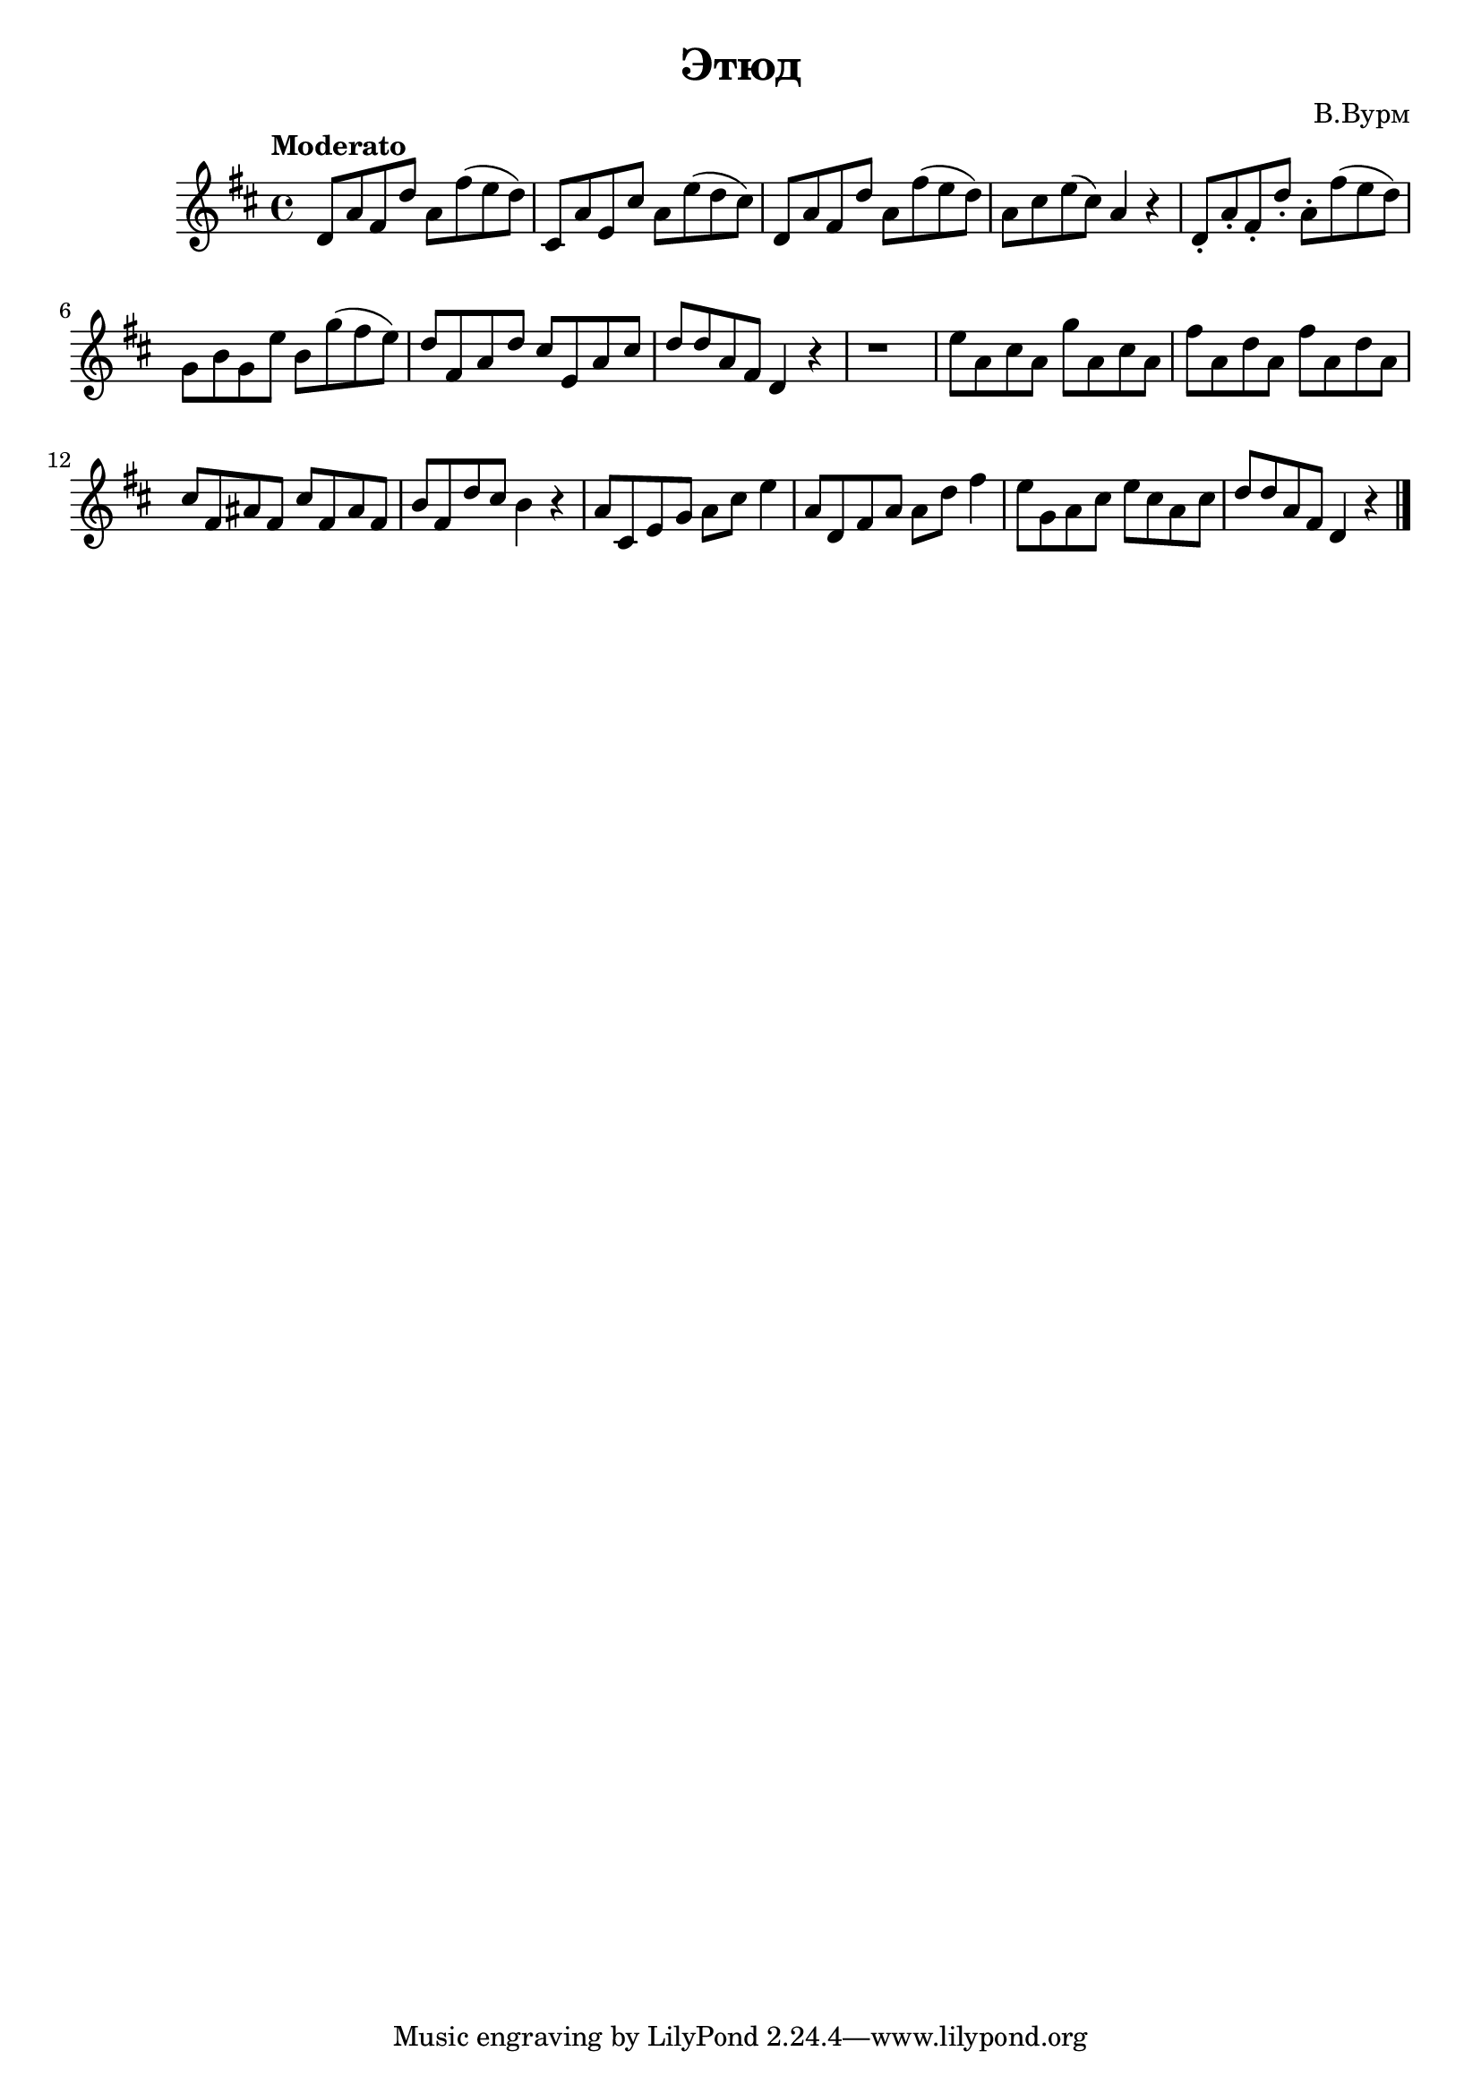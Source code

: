  
\version "2.12.2"

\header{
  title="Этюд"
  composer="В.Вурм"
}

<<
  \new Staff{
    \clef treble \time 4/4 \key d \major \tempo "Moderato"
    \relative c'{
      d8 a' fis d' a fis' (e d ) | cis, a' e cis' a e' (d cis) | d, a' fis d' a fis' (e d )| 
      a cis e (cis ) a4 r | d,8-. a'-. fis-. d'-. a-. fis' (e d) |
%       \break
      g,8 b g e' b g' (fis e ) | d8 fis, a d cis e, a cis| d8 d a fis d4 r | r1 |
      e'8 a, cis a g' a, cis a | fis'8 a, d a fis' a, d a | cis8 fis, ais fis cis' fis, ais fis |
%       \break
      b8 fis d' cis b4 r | a8 cis, e g a cis e4 | a,8 d, fis a a d fis4 | 
      e8 g, a cis e cis a cis | d8 d a fis d4 r \bar "|."
      
    }
  }
>>